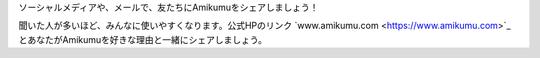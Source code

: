 ソーシャルメディアや、メールで、友たちにAmikumuをシェアしましょう！

聞いた人が多いほど、みんなに使いやすくなります。公式HPのリンク `www.amikumu.com <https://www.amikumu.com>`_とあなたがAmikumuを好きな理由と一緒にシェアしましょう。
